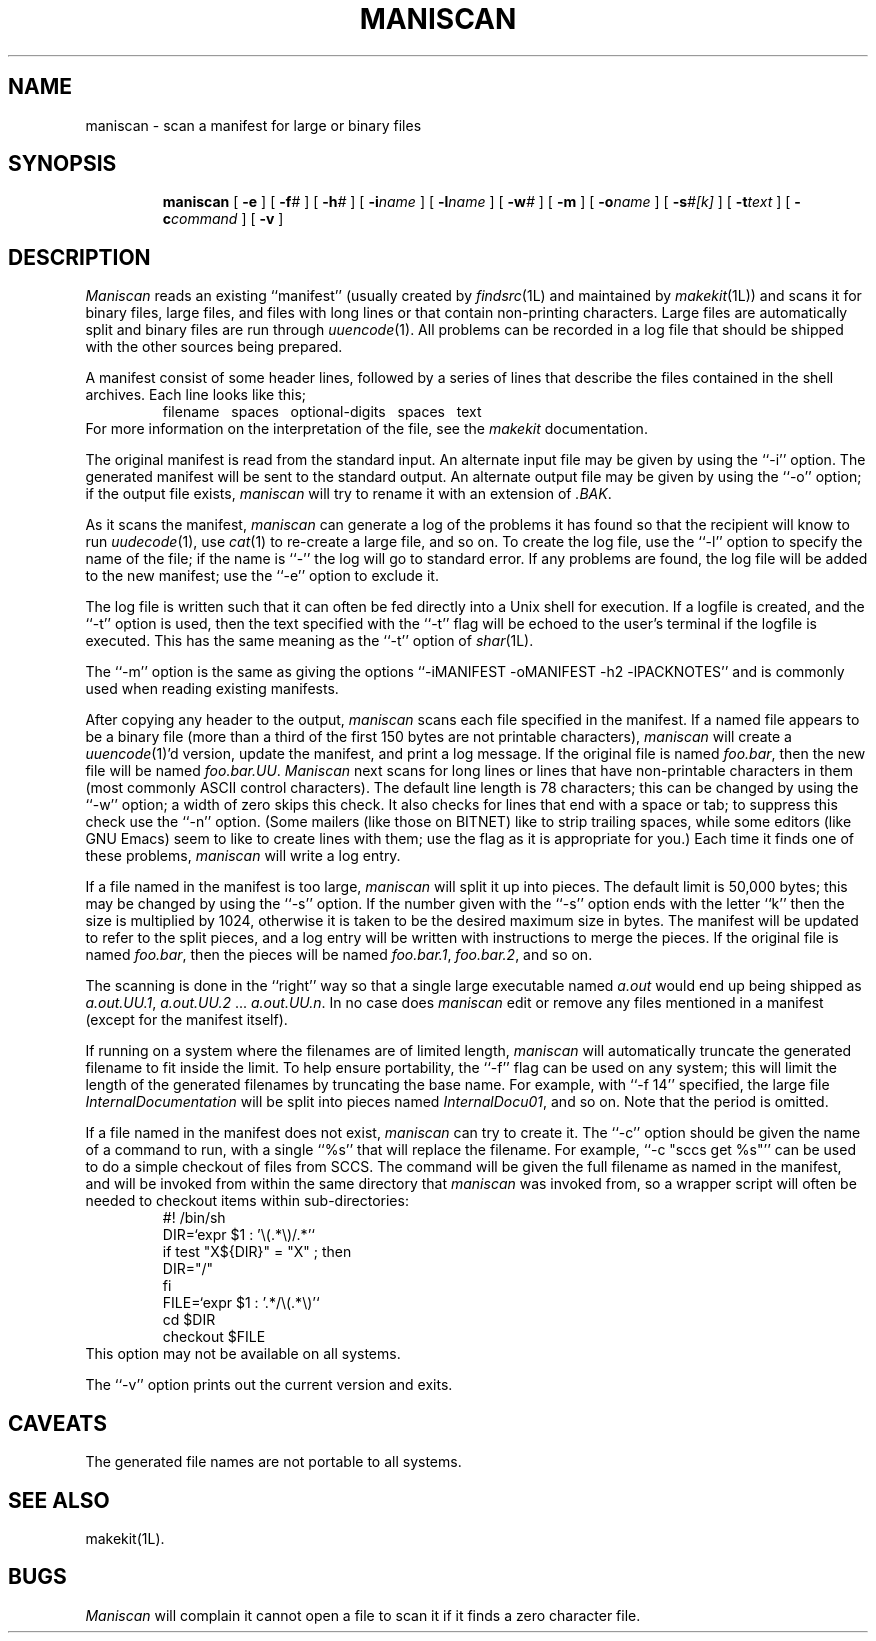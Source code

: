 .TH MANISCAN 1L
''' $Id: maniscan.man,v 3.0.3.4 1993/08/25 17:04:52 ram Exp $
'''
''' $Log: maniscan.man,v $
''' Revision 3.0.3.4  1993/08/25  17:04:52  ram
''' patch12: cleanup checkin for RCS 5.6
'''
''' Revision 3.0.3.3  91/04/19  10:19:46  ram
''' patch5: added BUGS section for maniscan
''' 
''' Revision 3.0.3.2  91/04/07  18:51:20  ram
''' patch1: merged official cshar 3.0 into beta version
''' 
''' Revision 3.0.3.1  91/01/21  11:35:07  ram
''' 3.0 baseline (ram).
''' 
'''
.SH NAME
maniscan \- scan a manifest for large or binary files
.SH SYNOPSIS
.RS
.na
.ti -.5i
.B maniscan
[
.B \-e
] [
.BI \-f\| #
] [
.BI \-h\| #
] [
.BI \-i\| name
] [
.BI \-l\| name
] [
.BI \-w\| #
] [
.B \-m
] [
.BI \-o\| name
] [
.BI \-s\| #[k]
] [
.BI \-t\| text
] [
.BI \-c\| command
] [
.B \-v
]
.ad
.RE
.SH DESCRIPTION
.I Maniscan
reads an existing ``manifest'' (usually created by
.IR findsrc (1L)
and maintained by
.IR makekit (1L))
and scans it for binary files, large files, and files with long
lines or that contain non-printing characters.
Large files are automatically split and binary files are run through
.IR uuencode (1).
All problems can be recorded in a log file that should be shipped with
the other sources being prepared.
.PP
A manifest consist of some header lines, followed by a series of lines
that describe the files contained in the shell archives.
Each line looks like this;
.RS
filename\ \ \ spaces\ \ \ optional-digits\ \ \ spaces\ \ \ text
.RE
For more information on the interpretation of the file, see the
.I makekit
documentation.
.PP
The original manifest is read from the standard input.
An alternate input file may be given by using the ``\-i'' option.
The generated manifest will be sent to the standard output.
An alternate output file may be given by using the ``\-o'' option; if
the output file exists,
.I maniscan
will try to rename it with an extension of
.IR \&.BAK \&.
.PP
As it scans the manifest,
.I maniscan
can generate a log of the problems it has found so that the recipient
will know to run
.IR uudecode (1),
use
.IR cat (1)
to re-create a large file, and so on.
To create the log file, use the ``\-l'' option to specify the name
of the file; if the name is ``\-'' the log will go to standard error.
If any problems are found, the log file will be added to the new
manifest; use the ``\-e'' option to exclude it.
.PP
The log file is written such that it can often be fed directly into a
Unix shell for execution.
If a logfile is created, and the ``\-t'' option is used, then the
text specified with the ``\-t'' flag will be echoed to the user's
terminal if the logfile is executed.
This has the same meaning as the ``\-t'' option of
.IR shar (1L).
.PP
The ``\-m'' option is the same as giving the options
\&``\-iMANIFEST \-oMANIFEST \-h2 \-lPACKNOTES'' and is commonly used when
reading existing manifests.
.PP
After copying any header to the output,
.I maniscan
scans each file specified in the manifest.
If a named file appears to be a binary file (more than a third
of the first 150 bytes are not printable characters),
.I maniscan
will create a
.IR uuencode (1)'d
version, update the manifest, and print a log message.
If the original file is named
.IR foo.bar ,
then the new file will be named
.IR foo.bar.UU .
.I Maniscan
next scans for long lines or lines that have non-printable characters in
them (most commonly ASCII control characters).
The default line length is 78 characters; this can be changed by using
the ``\-w'' option; a width of zero skips this check.
It also checks for lines that end with a space or tab; to suppress this
check use the ``\-n'' option.
(Some mailers (like those on BITNET) like to strip trailing spaces, while
some editors (like GNU Emacs) seem to like to create lines with them;
use the flag as it is appropriate for you.)
Each time it finds one of these problems,
.I maniscan
will write a log entry.
.PP
If a file named in the manifest is too large,
.I maniscan
will split it up into pieces.
The default limit is 50,000 bytes; this may be changed by using
the ``\-s'' option.
If the number given with the ``\-s'' option ends with the letter ``k''
then the size is multiplied by 1024, otherwise it is taken to be the
desired maximum size in bytes.
The manifest will be updated to refer to the split pieces, and a log
entry will be written with instructions to merge the pieces.
If the original file is named
.IR foo.bar ,
then the pieces will be named
.IR foo.bar.1 ,
.IR foo.bar.2 ,
and so on.
.PP
The scanning is done in the ``right'' way so that a single large executable
named
.I a.out
would end up being shipped as
.IR a.out.UU.1 ,
.I a.out.UU.2
\&...
.IR a.out.UU.n .
In no case does
.I maniscan
edit or remove any files mentioned in a manifest (except for the manifest
itself).
.PP
If running on a system where the filenames are of limited length,
.I maniscan
will automatically truncate the generated filename to fit inside the
limit.
To help ensure portability, the ``\-f'' flag can be used on any system;
this will limit the length of the generated filenames by truncating
the base name.
For example, with ``\-f 14'' specified, the large file
.I InternalDocumentation
will be split into pieces named
.IR InternalDocu01 ,
and so on.
Note that the period is omitted.
.PP
If a file named in the manifest does not exist,
.I maniscan
can try to create it.
The ``\-c'' option should be given the name of a command to run,
with a single ``%s'' that will replace the filename.  For example,
\&``-c "sccs get %s"'' can be used to do a simple checkout of files
from SCCS.
The command will be given the full filename as named in the manifest,
and will be invoked from within the same directory that
.I maniscan
was invoked from, so a wrapper script will often be needed to checkout
items within sub-directories:
.RS
.nf
#! /bin/sh
DIR=`expr $1 : '\e(.*\e)/.*'`
if test "X${DIR}" = "X" ; then
    DIR="/"
fi
FILE=`expr $1 : '.*/\e(.*\e)'`
cd $DIR
checkout $FILE
.fi
.RE
This option may not be available on all systems.
.PP
The ``\-v'' option prints out the current version and exits.
.SH CAVEATS
The generated file names are not portable to all systems.
.PP
.SH "SEE ALSO"
makekit(1L).
.PP
.SH BUGS
.I Maniscan
will complain it cannot open a file to scan it if it finds
a zero character file.
